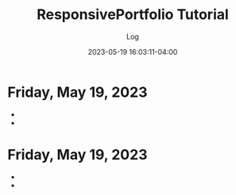 #+TITLE:	ResponsivePortfolio Tutorial
#+SUBTITLE:	Log
#+DATE:		2023-05-19 16:03:11-04:00
#+LASTMOD:  
#+OPTIONS:	toc:nil num:nil
#+STARTUP:	indent show3levels
#+CATEGORIES[]:	Tutorials
#+TAGS[]:	log python

* Friday, May 19, 2023
- 
- 


* Friday, May 19, 2023
- 
- 


